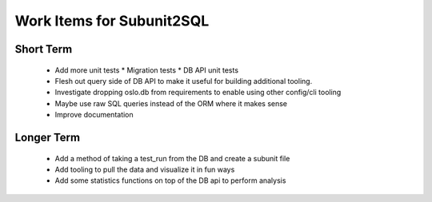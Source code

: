 Work Items for Subunit2SQL
==========================

Short Term
----------
 * Add more unit tests
   * Migration tests
   * DB API unit tests
 * Flesh out query side of DB API to make it useful for building additional
   tooling.
 * Investigate dropping oslo.db from requirements to enable using other
   config/cli tooling
 * Maybe use raw SQL queries instead of the ORM where it makes sense
 * Improve documentation

Longer Term
-----------
 * Add a method of taking a test_run from the DB and create a subunit file
 * Add tooling to pull the data and visualize it in fun ways
 * Add some statistics functions on top of the DB api to perform analysis
